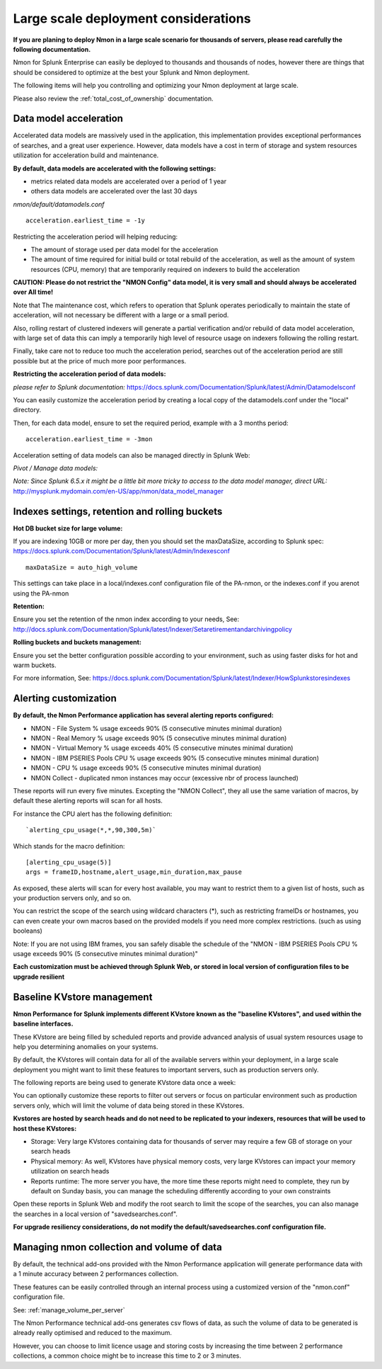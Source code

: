 
=====================================
Large scale deployment considerations
=====================================

**If you are planing to deploy Nmon in a large scale scenario for thousands of servers, please read carefully the following documentation.**

Nmon for Splunk Enterprise can easily be deployed to thousands and thousands of nodes, however there are things that should be considered to optimize at the best your Splunk and Nmon deployment.

The following items will help you controlling and optimizing your Nmon deployment at large scale.

Please also review the :ref:`total_cost_of_ownership` documentation.

Data model acceleration
"""""""""""""""""""""""

Accelerated data models are massively used in the application, this implementation provides exceptional performances of searches, and a great user experience.
However, data models have a cost in term of storage and system resources utilization for acceleration build and maintenance.

**By default, data models are accelerated with the following settings:**

- metrics related data models are accelerated over a period of 1 year
- others data models are accelerated over the last 30 days

*nmon/default/datamodels.conf*

::

    acceleration.earliest_time = -1y

Restricting the acceleration period will helping reducing:

- The amount of storage used per data model for the acceleration
- The amount of time required for initial build or total rebuild of the acceleration, as well as the amount of system resources (CPU, memory) that are temporarily required on indexers to build the acceleration

**CAUTION: Please do not restrict the "NMON Config" data model, it is very small and should always be accelerated over All time!**

Note that The maintenance cost, which refers to operation that Splunk operates periodically to maintain the state of acceleration, will not necessary be different with a large or a small period.

Also, rolling restart of clustered indexers will generate a partial verification and/or rebuild of data model acceleration, with large set of data this can imply a temporarily high level of resource usage on indexers following the rolling restart.

Finally, take care not to reduce too much the acceleration period, searches out of the acceleration period are still possible but at the price of much more poor performances.

**Restricting the acceleration period of data models:**

*please refer to Splunk documentation:* https://docs.splunk.com/Documentation/Splunk/latest/Admin/Datamodelsconf

You can easily customize the acceleration period by creating a local copy of the datamodels.conf under the "local" directory.

Then, for each data model, ensure to set the required period, example with a 3 months period:

::

    acceleration.earliest_time = -3mon

Acceleration setting of data models can also be managed directly in Splunk Web:

*Pivot / Manage data models:*

*Note: Since Splunk 6.5.x it might be a little bit more tricky to access to the data model manager, direct URL:* http://mysplunk.mydomain.com/en-US/app/nmon/data_model_manager

.. image:: img/manage_datamodels1.png
   :alt: manage_datamodels1.png
   :align: center

.. image:: img/manage_datamodels2.png
   :alt: manage_datamodels2.png
   :align: center



Indexes settings, retention and rolling buckets
"""""""""""""""""""""""""""""""""""""""""""""""

**Hot DB bucket size for large volume:**

If you are indexing 10GB or more per day, then you should set the maxDataSize, according to Splunk spec: https://docs.splunk.com/Documentation/Splunk/latest/Admin/Indexesconf

::

    maxDataSize = auto_high_volume

This settings can take place in a local/indexes.conf configuration file of the PA-nmon, or the indexes.conf if you arenot using the PA-nmon

**Retention:**

Ensure you set the retention of the nmon index according to your needs, See: http://docs.splunk.com/Documentation/Splunk/latest/Indexer/Setaretirementandarchivingpolicy

**Rolling buckets and buckets management:**

Ensure you set the better configuration possible according to your environment, such as using faster disks for hot and warm buckets.

For more information, See: https://docs.splunk.com/Documentation/Splunk/latest/Indexer/HowSplunkstoresindexes


Alerting customization
""""""""""""""""""""""

**By default, the Nmon Performance application has several alerting reports configured:**

- NMON - File System % usage exceeds 90% (5 consecutive minutes minimal duration)
- NMON - Real Memory % usage exceeds 90% (5 consecutive minutes minimal duration)
- NMON - Virtual Memory % usage exceeds 40% (5 consecutive minutes minimal duration)
- NMON - IBM PSERIES Pools CPU % usage exceeds 90% (5 consecutive minutes minimal duration)
- NMON - CPU % usage exceeds 90% (5 consecutive minutes minimal duration)
- NMON Collect - duplicated nmon instances may occur (excessive nbr of process launched)

These reports will run every five minutes.
Excepting the "NMON Collect", they all use the same variation of macros, by default these alerting reports will scan for all hosts.

For instance the CPU alert has the following definition:

::

    `alerting_cpu_usage(*,*,90,300,5m)`

Which stands for the macro definition:

::

    [alerting_cpu_usage(5)]
    args = frameID,hostname,alert_usage,min_duration,max_pause

As exposed, these alerts will scan for every host available, you may want to restrict them to a given list of hosts, such as your production servers only, and so on.

You can restrict the scope of the search using wildcard characters (*), such as restricting frameIDs or hostnames, you can even create your own macros based on the provided models if you need more complex restrictions. (such as using booleans)

Note: If you are not using IBM frames, you san safely disable the schedule of the "NMON - IBM PSERIES Pools CPU % usage exceeds 90% (5 consecutive minutes minimal duration)"

**Each customization must be achieved through Splunk Web, or stored in local version of configuration files to be upgrade resilient**


Baseline KVstore management
"""""""""""""""""""""""""""

**Nmon Performance for Splunk implements different KVstore known as the "baseline KVstores", and used within the baseline interfaces.**

These KVstore are being filled by scheduled reports and provide advanced analysis of usual system resources usage to help you determining anomalies on your systems.

.. image:: img/baseline2.png
   :alt: baseline2.png
   :align: center

By default, the KVstores will contain data for all of the available servers within your deployment, in a large scale deployment you might want to limit these features to important servers, such as production servers only.

The following reports are being used to generate KVstore data once a week:

.. image:: img/baseline_reports.png
   :alt: baseline_reports.png
   :align: center

You can optionally customize these reports to filter out servers or focus on particular environment such as production servers only, which will limit the volume of data being stored in these KVstores.

**Kvstores are hosted by search heads and do not need to be replicated to your indexers, resources that will be used to host these KVstores:**

- Storage: Very large KVstores containing data for thousands of server may require a few GB of storage on your search heads
- Physical memory: As well, KVstores have physical memory costs, very large KVstores can impact your memory utilization on search heads
- Reports runtime: The more server you have, the more time these reports might need to complete, they run by default on Sunday basis, you can manage the scheduling differently according to your own constraints

Open these reports in Splunk Web and modify the root search to limit the scope of the searches, you can also manage the searches in a local version of "savedsearches.conf".

**For upgrade resiliency considerations, do not modify the default/savedsearches.conf configuration file.**


Managing nmon collection and volume of data
"""""""""""""""""""""""""""""""""""""""""""

By default, the technical add-ons provided with the Nmon Performance application will generate performance data with a 1 minute accuracy between 2 performances collection.

These features can be easily controlled through an internal process using a customized version of the "nmon.conf" configuration file.

See: :ref:`manage_volume_per_server`

The Nmon Performance technical add-ons generates csv flows of data, as such the volume of data to be generated is already really optimised and reduced to the maximum.

However, you can choose to limit licence usage and storing costs by increasing the time between 2 performance collections, a common choice might be to increase this time to 2 or 3 minutes.

